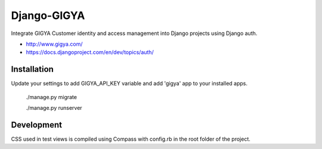 Django-GIGYA
============

Integrate GIGYA Customer identity and access management into Django projects using Django auth.

* http://www.gigya.com/
* https://docs.djangoproject.com/en/dev/topics/auth/


Installation
------------

Update your settings to add GIGYA_API_KEY variable and
add 'gigya' app to your installed apps.

    ./manage.py migrate

    ./manage.py runserver

Development
-----------

CSS used in test views is compiled using Compass with config.rb in the root folder of the project.